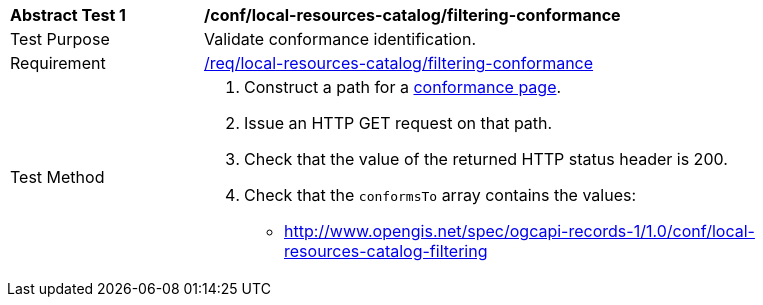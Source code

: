 [[ats_local-resources-catalog_filtering-conformance]]
[width="90%",cols="2,6a"]
|===
^|*Abstract Test {counter:ats-id}* |*/conf/local-resources-catalog/filtering-conformance*
^|Test Purpose |Validate conformance identification.
^|Requirement |<<req_local-resources-catalog_filtering-conformance,/req/local-resources-catalog/filtering-conformance>>
^|Test Method |. Construct a path for a https://docs.ogc.org/is/17-069r4/17-069r4.html#_operation_3[conformance page].
. Issue an HTTP GET request on that path.
. Check that the value of the returned HTTP status header is +200+.
. Check that the `conformsTo` array contains the values:
* http://www.opengis.net/spec/ogcapi-records-1/1.0/conf/local-resources-catalog-filtering
|===
